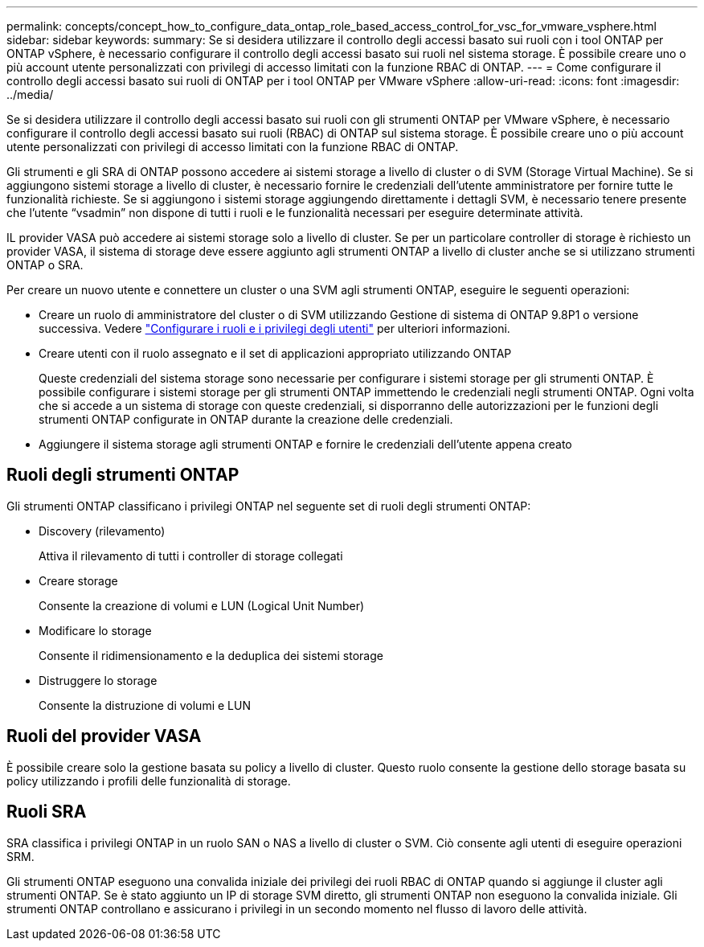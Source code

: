 ---
permalink: concepts/concept_how_to_configure_data_ontap_role_based_access_control_for_vsc_for_vmware_vsphere.html 
sidebar: sidebar 
keywords:  
summary: Se si desidera utilizzare il controllo degli accessi basato sui ruoli con i tool ONTAP per ONTAP vSphere, è necessario configurare il controllo degli accessi basato sui ruoli nel sistema storage. È possibile creare uno o più account utente personalizzati con privilegi di accesso limitati con la funzione RBAC di ONTAP. 
---
= Come configurare il controllo degli accessi basato sui ruoli di ONTAP per i tool ONTAP per VMware vSphere
:allow-uri-read: 
:icons: font
:imagesdir: ../media/


[role="lead"]
Se si desidera utilizzare il controllo degli accessi basato sui ruoli con gli strumenti ONTAP per VMware vSphere, è necessario configurare il controllo degli accessi basato sui ruoli (RBAC) di ONTAP sul sistema storage. È possibile creare uno o più account utente personalizzati con privilegi di accesso limitati con la funzione RBAC di ONTAP.

Gli strumenti e gli SRA di ONTAP possono accedere ai sistemi storage a livello di cluster o di SVM (Storage Virtual Machine). Se si aggiungono sistemi storage a livello di cluster, è necessario fornire le credenziali dell'utente amministratore per fornire tutte le funzionalità richieste. Se si aggiungono i sistemi storage aggiungendo direttamente i dettagli SVM, è necessario tenere presente che l'utente "`vsadmin`" non dispone di tutti i ruoli e le funzionalità necessari per eseguire determinate attività.

IL provider VASA può accedere ai sistemi storage solo a livello di cluster. Se per un particolare controller di storage è richiesto un provider VASA, il sistema di storage deve essere aggiunto agli strumenti ONTAP a livello di cluster anche se si utilizzano strumenti ONTAP o SRA.

Per creare un nuovo utente e connettere un cluster o una SVM agli strumenti ONTAP, eseguire le seguenti operazioni:

* Creare un ruolo di amministratore del cluster o di SVM utilizzando Gestione di sistema di ONTAP 9.8P1 o versione successiva.
Vedere link:../configure/task_configure_user_role_and_privileges.html["Configurare i ruoli e i privilegi degli utenti"] per ulteriori informazioni.
* Creare utenti con il ruolo assegnato e il set di applicazioni appropriato utilizzando ONTAP
+
Queste credenziali del sistema storage sono necessarie per configurare i sistemi storage per gli strumenti ONTAP. È possibile configurare i sistemi storage per gli strumenti ONTAP immettendo le credenziali negli strumenti ONTAP. Ogni volta che si accede a un sistema di storage con queste credenziali, si disporranno delle autorizzazioni per le funzioni degli strumenti ONTAP configurate in ONTAP durante la creazione delle credenziali.

* Aggiungere il sistema storage agli strumenti ONTAP e fornire le credenziali dell'utente appena creato




== Ruoli degli strumenti ONTAP

Gli strumenti ONTAP classificano i privilegi ONTAP nel seguente set di ruoli degli strumenti ONTAP:

* Discovery (rilevamento)
+
Attiva il rilevamento di tutti i controller di storage collegati

* Creare storage
+
Consente la creazione di volumi e LUN (Logical Unit Number)

* Modificare lo storage
+
Consente il ridimensionamento e la deduplica dei sistemi storage

* Distruggere lo storage
+
Consente la distruzione di volumi e LUN





== Ruoli del provider VASA

È possibile creare solo la gestione basata su policy a livello di cluster. Questo ruolo consente la gestione dello storage basata su policy utilizzando i profili delle funzionalità di storage.



== Ruoli SRA

SRA classifica i privilegi ONTAP in un ruolo SAN o NAS a livello di cluster o SVM. Ciò consente agli utenti di eseguire operazioni SRM.

Gli strumenti ONTAP eseguono una convalida iniziale dei privilegi dei ruoli RBAC di ONTAP quando si aggiunge il cluster agli strumenti ONTAP. Se è stato aggiunto un IP di storage SVM diretto, gli strumenti ONTAP non eseguono la convalida iniziale. Gli strumenti ONTAP controllano e assicurano i privilegi in un secondo momento nel flusso di lavoro delle attività.
